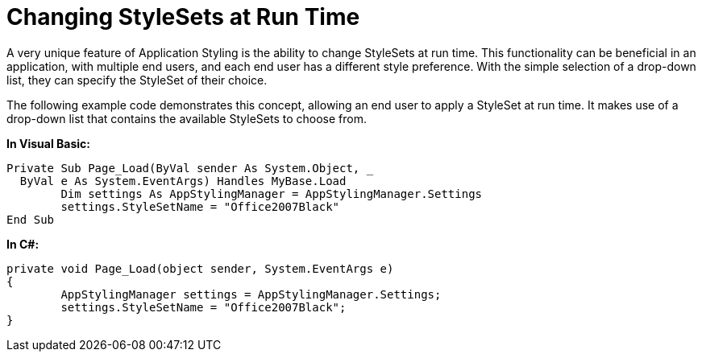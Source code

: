 ﻿////

|metadata|
{
    "name": "web-changing-stylesets-at-run-time",
    "controlName": [],
    "tags": ["Styling"],
    "guid": "{60E3B9F7-2B5A-490A-9221-5787A5EEF568}",  
    "buildFlags": [],
    "createdOn": "2006-01-12T08:33:56Z"
}
|metadata|
////

= Changing StyleSets at Run Time

A very unique feature of Application Styling is the ability to change StyleSets at run time. This functionality can be beneficial in an application, with multiple end users, and each end user has a different style preference. With the simple selection of a drop-down list, they can specify the StyleSet of their choice.

The following example code demonstrates this concept, allowing an end user to apply a StyleSet at run time. It makes use of a drop-down list that contains the available StyleSets to choose from.

*In Visual Basic:*

----
Private Sub Page_Load(ByVal sender As System.Object, _
  ByVal e As System.EventArgs) Handles MyBase.Load
	Dim settings As AppStylingManager = AppStylingManager.Settings
	settings.StyleSetName = "Office2007Black"
End Sub
----

*In C#:*

----
private void Page_Load(object sender, System.EventArgs e)
{
	AppStylingManager settings = AppStylingManager.Settings;
	settings.StyleSetName = "Office2007Black";
}
----